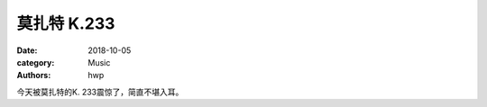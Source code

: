 莫扎特 K.233
============

:date: 2018-10-05
:category: Music
:authors: hwp

今天被莫扎特的K. 233震惊了，简直不堪入耳。

